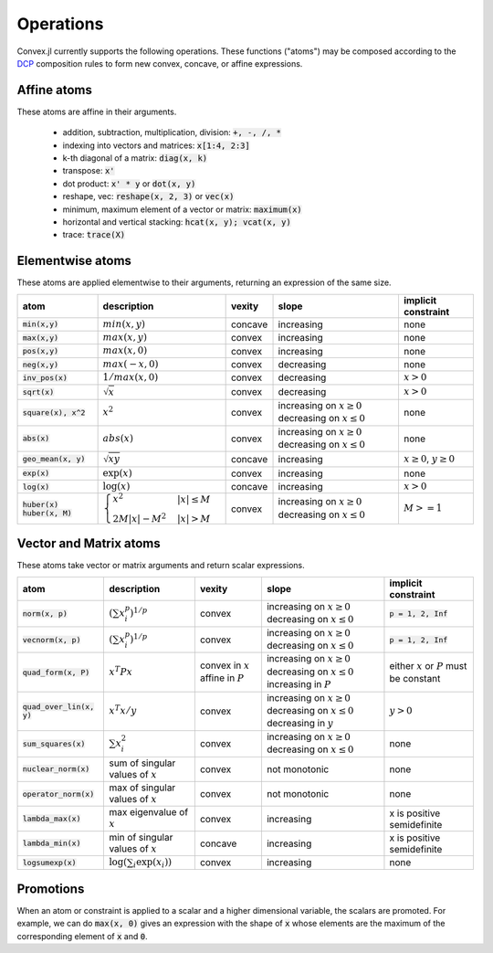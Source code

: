 =====================================
Operations
=====================================

Convex.jl currently supports the following operations. These functions ("atoms") may be composed according to the `DCP <http://dcp.stanford.edu>`_ composition rules to form new convex, concave, or affine expressions.

Affine atoms
*************

These atoms are affine in their arguments.

  * addition, subtraction, multiplication, division: :code:`+, -, /, *`
  * indexing into vectors and matrices: :code:`x[1:4, 2:3]`
  * k-th diagonal of a matrix: :code:`diag(x, k)`
  * transpose: :code:`x'`
  * dot product: :code:`x' * y` or :code:`dot(x, y)`
  * reshape, vec: :code:`reshape(x, 2, 3)` or :code:`vec(x)`
  * minimum, maximum element of a vector or matrix: :code:`maximum(x)`
  * horizontal and vertical stacking: :code:`hcat(x, y); vcat(x, y)`
  * trace: :code:`trace(X)`

Elementwise atoms
*******************

These atoms are applied elementwise to their arguments, returning an expression of the same size.

+----------------------+-------------------------+------------+---------------+-------------------------+
|atom                  | description             | vexity     | slope         | implicit constraint     |
+======================+=========================+============+===============+=========================+
|:code:`min(x,y)`      | :math:`min(x,y)`        | concave    |increasing     | none                    |
+----------------------+-------------------------+------------+---------------+-------------------------+
|:code:`max(x,y)`      | :math:`max(x,y)`        | convex     |increasing     | none                    |
+----------------------+-------------------------+------------+---------------+-------------------------+
|:code:`pos(x,y)`      | :math:`max(x,0)`        | convex     |increasing     | none                    |
+----------------------+-------------------------+------------+---------------+-------------------------+
|:code:`neg(x,y)`      | :math:`max(-x,0)`       | convex     |decreasing     | none                    |
+----------------------+-------------------------+------------+---------------+-------------------------+
|:code:`inv_pos(x)`    | :math:`1/max(x,0)`      | convex     |decreasing     | :math:`x>0`             |
+----------------------+-------------------------+------------+---------------+-------------------------+
|:code:`sqrt(x)`       | :math:`\sqrt{x}`        | convex     |decreasing     | :math:`x>0`             |
+----------------------+-------------------------+------------+---------------+-------------------------+
|:code:`square(x), x^2`| :math:`x^2`             | convex     |increasing on  | none                    |
|                      |                         |            |:math:`x \ge 0`|                         |
|                      |                         |            |decreasing on  |                         |
|                      |                         |            |:math:`x \le 0`|                         |
+----------------------+-------------------------+------------+---------------+-------------------------+
|:code:`abs(x)`        | :math:`abs(x)`          | convex     |increasing on  | none                    |
|                      |                         |            |:math:`x \ge 0`|                         |
|                      |                         |            |decreasing on  |                         |
|                      |                         |            |:math:`x \le 0`|                         |
+----------------------+-------------------------+------------+---------------+-------------------------+
|:code:`geo_mean(x, y)`| :math:`\sqrt{xy}`       | concave    |increasing     | :math:`x\ge0`,          |
|                      |                         |            |               | :math:`y\ge0`           |
|                      |                         |            |               |                         |
|                      |                         |            |               |                         |
+----------------------+-------------------------+------------+---------------+-------------------------+
|:code:`exp(x)`        | :math:`\exp(x)`         | convex     |increasing     | none                    |
+----------------------+-------------------------+------------+---------------+-------------------------+
|:code:`log(x)`        | :math:`\log(x)`         | concave    |increasing     | :math:`x>0`             |
+----------------------+-------------------------+------------+---------------+-------------------------+
|:code:`huber(x)`      | :math:`\begin{cases}    | convex     |increasing on  | :math:`M>=1`            |
|:code:`huber(x, M)`   | x^2 &|x| \leq           |            |:math:`x \ge 0`|                         |
|                      | M  \\                   |            |decreasing on  |                         |
|                      | 2M|x| - M^2             |            |:math:`x \le 0`|                         |
|                      | &|x| >                  |            |               |                         |
|                      | M                       |            |               |                         |
|                      | \end{cases}`            |            |               |                         |
+----------------------+-------------------------+------------+---------------+-------------------------+

Vector and Matrix atoms
**************************

These atoms take vector or matrix arguments and return scalar expressions.

+----------------------------+-------------------------------------+------------+---------------+--------------------------+
|atom                        | description                         | vexity     | slope         | implicit constraint      |
+============================+=====================================+============+===============+==========================+
|:code:`norm(x, p)`          | :math:`(\sum x_i^p)^{1/p}`          | convex     |increasing on  | :code:`p = 1, 2, Inf`    |
|                            |                                     |            |:math:`x \ge 0`|                          |
|                            |                                     |            |decreasing on  |                          |
|                            |                                     |            |:math:`x \le 0`|                          |
+----------------------------+-------------------------------------+------------+---------------+--------------------------+
|:code:`vecnorm(x, p)`       | :math:`(\sum x_i^p)^{1/p}`          | convex     |increasing on  | :code:`p = 1, 2, Inf`    |
|                            |                                     |            |:math:`x \ge 0`|                          |
|                            |                                     |            |decreasing on  |                          |
|                            |                                     |            |:math:`x \le 0`|                          |
+----------------------------+-------------------------------------+------------+---------------+--------------------------+
|:code:`quad_form(x, P)`     | :math:`x^T P x`                     | convex in  |increasing on  | either :math:`x` or      |
|                            |                                     | :math:`x`  |:math:`x \ge 0`| :math:`P` must be        |
|                            |                                     | affine in  |decreasing on  | constant                 |
|                            |                                     | :math:`P`  |:math:`x \le 0`|                          |
|                            |                                     |            |increasing in  |                          |
|                            |                                     |            |:math:`P`      |                          |
+----------------------------+-------------------------------------+------------+---------------+--------------------------+
|:code:`quad_over_lin(x, y)` | :math:`x^T x/y`                     | convex     |increasing on  |                          |
|                            |                                     |            |:math:`x \ge 0`| :math:`y > 0`            |
|                            |                                     |            |decreasing on  |                          |
|                            |                                     |            |:math:`x \le 0`|                          |
|                            |                                     |            |decreasing in  |                          |
|                            |                                     |            |:math:`y`      |                          |
+----------------------------+-------------------------------------+------------+---------------+--------------------------+
|:code:`sum_squares(x)`      | :math:`\sum x_i^2`                  | convex     |increasing on  | none                     |
|                            |                                     |            |:math:`x \ge 0`|                          |
|                            |                                     |            |decreasing on  |                          |
|                            |                                     |            |:math:`x \le 0`|                          |
+----------------------------+-------------------------------------+------------+---------------+--------------------------+
|:code:`nuclear_norm(x)`     | sum of singular values of :math:`x` | convex     |not monotonic  | none                     |
+----------------------------+-------------------------------------+------------+---------------+--------------------------+
|:code:`operator_norm(x)`    | max of singular values of :math:`x` | convex     |not monotonic  | none                     |
+----------------------------+-------------------------------------+------------+---------------+--------------------------+
|:code:`lambda_max(x)`       | max eigenvalue of :math:`x`         | convex     |increasing     |x is positive semidefinite|
+----------------------------+-------------------------------------+------------+---------------+--------------------------+
|:code:`lambda_min(x)`       | min of singular values of :math:`x` | concave    |increasing     |x is positive semidefinite|
+----------------------------+-------------------------------------+------------+---------------+--------------------------+
|:code:`logsumexp(x)`        | :math:`\log(\sum_i \exp(x_i))`      | convex     |increasing     |none                      |
+----------------------------+-------------------------------------+------------+---------------+--------------------------+

Promotions
***********

When an atom or constraint is applied to a scalar and a higher dimensional variable, the scalars are promoted. For example, we can do :code:`max(x, 0)` gives an expression with the shape of :code:`x` whose elements are the maximum of the corresponding element of :code:`x` and :code:`0`.
